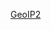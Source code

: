 #+AUTHOR:   Edgar Aroutiounian
#+EMAIL:    edgar.factorial@gmail.com
#+LANGUAGE: en
#+STARTUP: indent
#+OPTIONS:  toc:nil num:0

[[http://hyegar.com/ocamldocs/geoip2][GeoIP2]]
